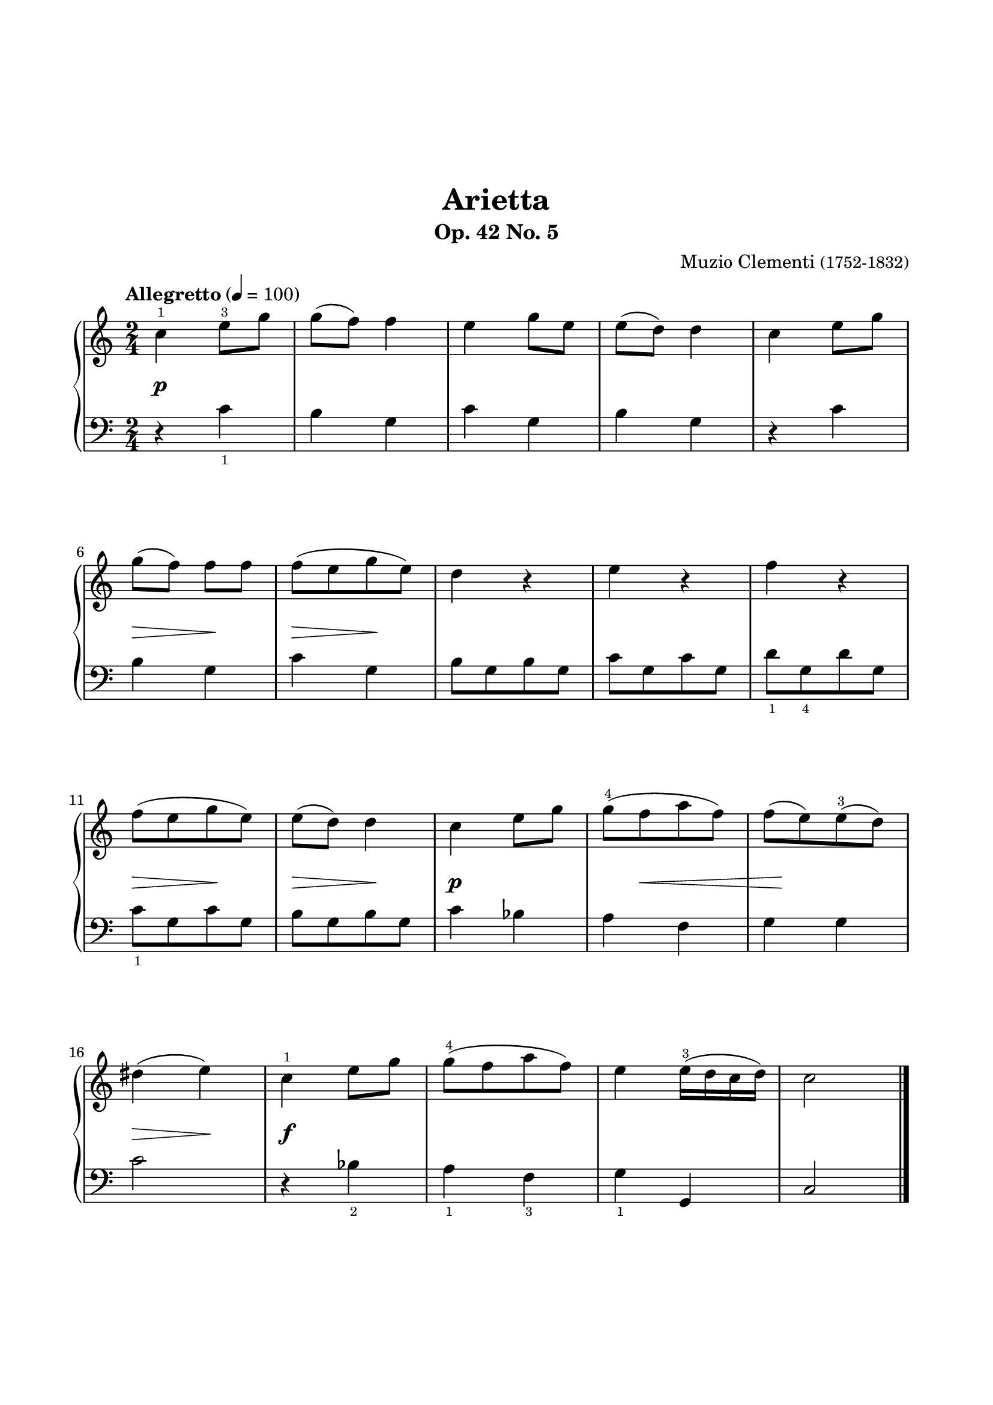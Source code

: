 \version "2.24.0"
\paper {
  indent = 0
  ragged-right = ##f
  ragged-bottom = ##f
  ragged-last-bottom = ##f
  top-margin = 1.5\in
  left-margin = 0.7\in
  right-margin = 0.7\in
  bottom-margin = 1.5\in
}

\layout {
  \context {
    \Score
    \override StaffGrouper.staff-staff-spacing.padding = #6
    \override Fingering.font-name = #'"Emmentaler"
    \override Fingering.font-size = #-3
  }
}

rh = \relative c'' {
  \clef treble
  \time 2/4
  \tempo Allegretto 4 = 100

  c4-1 e8-3 g | g (f) f4 | e g8 e | e (d) d4 | c e8 g |
  g (f) f f | f [(e g e)] | d4 r | e r | f r |
  f8 [(e g e)] | e (d) d4 | c e8 g | g-4 [(f a f)] | f [(e) e-3 (d)] |
  dis4 (e) | c-1 e8 g | g-4 [(f a f)] | e4 e16-3 (d c d) | c2 \fine
}

lh = \relative c' {
  \clef bass
  \time 2/4
  \override Fingering.direction = #DOWN

  r4 c-1 | b g | c g | b g | r c |
  b g | c g | b8 [g b g] | c [g c g] | d'-1 [g,-4 d' g,] |
  c-1 [g c g] | b [g b g] | c4 bes | a f | g g |
  c2 | r4 bes-2 | a-1  f-3  g-1  g, | c2 \fine
}

dyn = {
    s2\p \repeat unfold 4 {s2} 
    s4\> s4\! | s4\> s4\! | s2 | s2 | s2
    s4\> s4\! | s4\> s4\! | s2\p | s8 s4.\<  | s16 s16\! s4.
    s4\> s4\! | s2\f | s2 | s2 | s2
}

\book{
 \header {
  title = "Arietta"
  subtitle = "Op. 42 No. 5"
  composer=\markup { "Muzio Clementi" \small "(1752-1832)" }
  tagline = ##f
}
\score {
  \new PianoStaff \with { }
  <<
    \new Staff 
      \repeat unfold 3 {s2 \noBreak s2 \noBreak s2 \noBreak s2 \noBreak s2 \break }
      \rh
    \new Dynamics \dyn
    \new Staff \lh
  >>
  \midi { }
  \layout { }
}
}